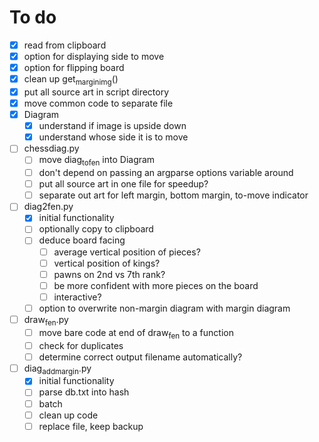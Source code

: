* To do
 - [X] read from clipboard
 - [X] option for displaying side to move
 - [X] option for flipping board
 - [X] clean up get_margin_img()
 - [X] put all source art in script directory
 - [X] move common code to separate file
 - [X] Diagram
   - [X] understand if image is upside down
   - [X] understand whose side it is to move
 - [ ] chessdiag.py
   - [ ] move diag_to_fen into Diagram
   - [ ] don't depend on passing an argparse options variable around
   - [ ] put all source art in one file for speedup?
   - [ ] separate out art for left margin, bottom margin, to-move indicator
 - [-] diag2fen.py
   - [X] initial functionality
   - [ ] optionally copy to clipboard
   - [ ] deduce board facing
     - [ ] average vertical position of pieces?
     - [ ] vertical position of kings?
     - [ ] pawns on 2nd vs 7th rank?
     - [ ] be more confident with more pieces on the board
     - [ ] interactive?
   - [ ] option to overwrite non-margin diagram with margin diagram
 - [ ] draw_fen.py
   - [ ] move bare code at end of draw_fen to a function
   - [ ] check for duplicates
   - [ ] determine correct output filename automatically?
 - [-] diag_add_margin.py
   - [X] initial functionality
   - [ ] parse db.txt into hash
   - [ ] batch
   - [ ] clean up code
   - [ ] replace file, keep backup
